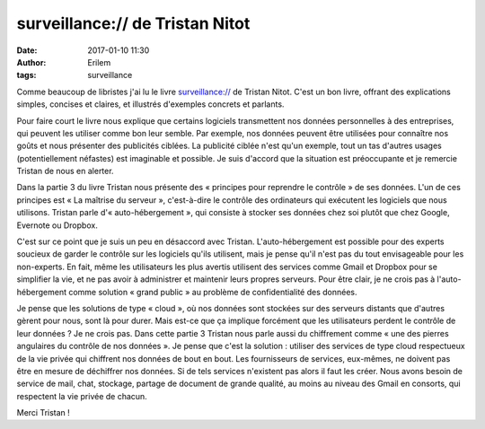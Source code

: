 surveillance:// de Tristan Nitot
################################
:date: 2017-01-10 11:30
:author: Erilem
:tags: surveillance

Comme beaucoup de libristes j'ai lu le livre `surveillance://
<http://standblog.org/blog/pages/Surveillance>`_ de Tristan Nitot. C'est un bon
livre, offrant des explications simples, concises et claires, et illustrés
d'exemples concrets et parlants.

Pour faire court le livre nous explique que certains logiciels transmettent nos
données personnelles à des entreprises, qui peuvent les utiliser comme bon leur
semble. Par exemple, nos données peuvent être utilisées pour connaître nos
goûts et nous présenter des publicités ciblées. La publicité ciblée n'est qu'un
exemple, tout un tas d'autres usages (potentiellement néfastes) est imaginable
et possible. Je suis d'accord que la situation est préoccupante et je remercie
Tristan de nous en alerter.

Dans la partie 3 du livre Tristan nous présente des « principes pour reprendre
le contrôle » de ses données. L'un de ces principes est « La maîtrise du
serveur », c'est-à-dire le contrôle des ordinateurs qui exécutent les logiciels
que nous utilisons. Tristan parle d'« auto-hébergement », qui consiste à
stocker ses données chez soi plutôt que chez Google, Evernote ou Dropbox.

C'est sur ce point que je suis un peu en désaccord avec Tristan.
L'auto-hébergement est possible pour des experts soucieux de garder le contrôle
sur les logiciels qu'ils utilisent, mais je pense qu'il n'est pas du tout
envisageable pour les non-experts. En fait, même les utilisateurs les plus
avertis utilisent des services comme Gmail et Dropbox pour se simplifier la
vie, et ne pas avoir à administrer et maintenir leurs propres serveurs. Pour
être clair, je ne crois pas à l'auto-hébergement comme solution « grand public
» au problème de confidentialité des données.

Je pense que les solutions de type « cloud », où nos données sont stockées sur
des serveurs distants que d'autres gèrent pour nous, sont là pour durer. Mais
est-ce que ça implique forcément que les utilisateurs perdent le contrôle de
leur données ? Je ne crois pas. Dans cette partie 3 Tristan nous parle aussi du
chiffrement comme « une des pierres angulaires du contrôle de nos données ». Je
pense que c'est la solution : utiliser des services de type cloud respectueux
de la vie privée qui chiffrent nos données de bout en bout. Les fournisseurs de
services, eux-mêmes, ne doivent pas être en mesure de déchiffrer nos données.
Si de tels services n'existent pas alors il faut les créer. Nous avons besoin
de service de mail, chat, stockage, partage de document de grande qualité, au
moins au niveau des Gmail en consorts, qui respectent la vie privée de chacun.

Merci Tristan !

